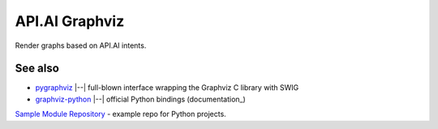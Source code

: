 API.AI Graphviz
========================

Render graphs based on API.AI intents.

See also
--------
- pygraphviz_ |--| full-blown interface wrapping the Graphviz C library with SWIG
- graphviz-python_ |--| official Python bindings (documentation_)
`Sample Module Repository <https://www.kennethreitz.org/essays/repository-structure-and-python>`_ - example repo for Python projects.

.. _pygraphviz: https://pypi.python.org/pypi/pygraphviz
.. _graphviz-python: https://pypi.python.org/pypi/graphviz-python
